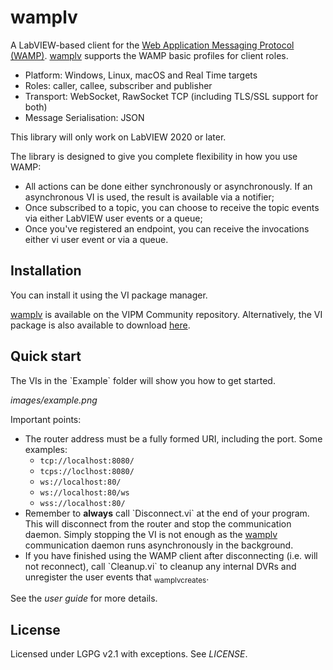* wamplv

A LabVIEW-based client for the [[https://wamp-proto.org/][Web Application Messaging Protocol
(WAMP)]]. _wamplv_ supports the WAMP basic profiles for client roles.

+ Platform: Windows, Linux, macOS and Real Time targets
+ Roles: caller, callee, subscriber and publisher
+ Transport: WebSocket, RawSocket TCP (including TLS/SSL support for
  both)
+ Message Serialisation: JSON

This library will only work on LabVIEW 2020 or later.

The library is designed to give you complete flexibility in how you use
WAMP:

+ All actions can be done either synchronously or asynchronously. If an
  asynchronous VI is used, the result is available via a notifier;
+ Once subscribed to a topic, you can choose to receive the topic events
  via either LabVIEW user events or a queue;
+ Once you've registered an endpoint, you can receive the invocations
  either vi user event or via a queue.

** Installation

You can install it using the VI package manager.

_wamplv_ is available on the VIPM Community repository. Alternatively,
the VI package is also available to download [[https://github.com/samangh/wamplv/releases][here]].

** Quick start

The VIs in the `Example` folder will show you how to get started.

#+CAPTION:Example
[[images/example.png]]

Important points:

+ The router address must be a fully formed URI, including the port. Some
  examples: 
  + =tcp://localhost:8080/=
  + =tcps://loclhost:8080/=
  + =ws://localhost:80/=
  + =ws://localhost:80/ws=
  + =wss://localhost:80/=
+ Remember to **always** call `Disconnect.vi` at the end of your
  program. This will disconnect from the router and stop the
  communication daemon. Simply stopping the VI is not enough as the
  _wamplv_ communication daemon runs asynchronously in the background.
+ If you have finished using the WAMP client after disconnecting
  (i.e. will not reconnect), call `Cleanup.vi` to cleanup any internal
  DVRs and unregister the user events that _wamplv_creates.

See the [[guide.md][user guide]] for more details.

** License

Licensed under LGPG v2.1 with exceptions. See [[LICENSE]].
